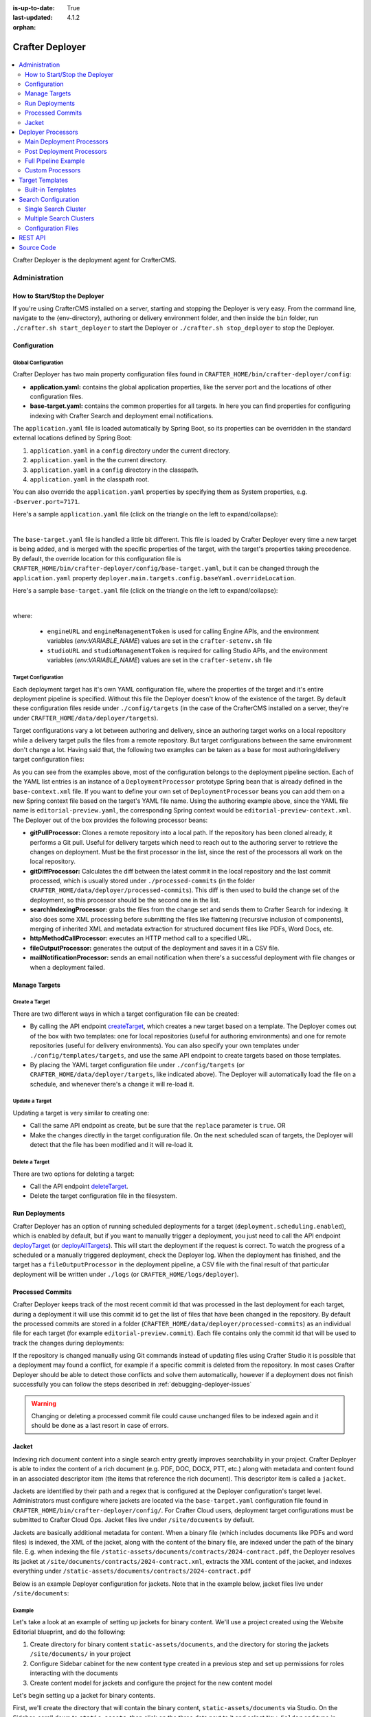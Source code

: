 :is-up-to-date: True
:last-updated: 4.1.2
:orphan:

.. index:: Modules; Crafter Deployer

.. _crafter-deployer:

================
Crafter Deployer
================
.. figure:: /_static/images/architecture/crafter-deployer.webp
   :alt: Crafter Deployer
   :width: 75%
   :align: center

.. contents::
    :local:
    :depth: 2

Crafter Deployer is the deployment agent for CrafterCMS.

.. TODO: We need a bigger/better description of this.


.. _crafter-deployer-administration:

--------------
Administration
--------------
^^^^^^^^^^^^^^^^^^^^^^^^^^^^^^
How to Start/Stop the Deployer
^^^^^^^^^^^^^^^^^^^^^^^^^^^^^^
If you're using CrafterCMS installed on a server, starting and stopping the Deployer is very easy. From the command line, navigate to the
{env-directory}, authoring or delivery environment folder, and then inside the ``bin`` folder, run ``./crafter.sh start_deployer`` to start
the Deployer or ``./crafter.sh stop_deployer`` to stop the Deployer.

^^^^^^^^^^^^^
Configuration
^^^^^^^^^^^^^
""""""""""""""""""""
Global Configuration
""""""""""""""""""""
Crafter Deployer has two main property configuration files found in ``CRAFTER_HOME/bin/crafter-deployer/config``:

* **application.yaml:** contains the global application properties, like the server port and the locations of other configuration files.
* **base-target.yaml:** contains the common properties for all targets. In here you can find properties for configuring indexing with
  Crafter Search and deployment email notifications.

The ``application.yaml`` file is loaded automatically by Spring Boot, so its properties can be overridden in the standard external locations
defined by Spring Boot:

#. ``application.yaml`` in a ``config`` directory under the current directory.
#. ``application.yaml`` in the the current directory.
#. ``application.yaml`` in a ``config`` directory in the classpath.
#. ``application.yaml`` in the classpath root.

You can also override the ``application.yaml`` properties by specifying them as System properties, e.g. ``-Dserver.port=7171``.

Here's a sample ``application.yaml`` file (click on the triangle on the left to expand/collapse):

.. raw:: html

   <details>
   <summary><a>Sample application.yaml file</a></summary>

.. code-block:: yaml
    :linenos:

    deployer:
      main:
        config:
          environment:
            active: ${CRAFTER_ENVIRONMENT}
        targets:
          config:
            folderPath: ${targets.dir}
        deployments:
          folderPath: ${deployments.dir}
          output:
            folderPath: ${logs.dir}
          processedCommits:
            folderPath: ${processedCommits.dir}
        logging:
          folderPath: ${logs.dir}
        management:
          # Deployer management authorization token
          authorizationToken: ${DEPLOYER_MANAGEMENT_TOKEN}
        security:
          encryption:
            # The key used for encryption of configuration properties
            key: ${CRAFTER_ENCRYPTION_KEY}
            # The salt used for encryption of configuration properties
            salt: ${CRAFTER_ENCRYPTION_SALT}
          ssh:
            # The path of the folder used for the SSH configuration
            config: ${CRAFTER_SSH_CONFIG}

.. raw:: html

   </details>

|

The ``base-target.yaml`` file is handled a little bit different. This file is loaded by Crafter Deployer every time a new target is
being added, and is merged with the specific properties of the target, with the target's properties taking precedence. By default, the override
location for this configuration file is ``CRAFTER_HOME/bin/crafter-deployer/config/base-target.yaml``, but it can be changed through the ``application.yaml`` property
``deployer.main.targets.config.baseYaml.overrideLocation``.

Here's a sample ``base-target.yaml`` file (click on the triangle on the left to expand/collapse):

.. raw:: html

   <details>
   <summary><a>Sample base-target.yaml file</a></summary>

.. code-block:: yaml
    :linenos:

    target:
      localRepoPath: ${deployer.main.deployments.folderPath}/${target.siteName}
      engineUrl: ${env:ENGINE_URL}
      engineManagementToken: ${env:ENGINE_MANAGEMENT_TOKEN}
      studioUrl: ${env:STUDIO_URL}
      studioManagementToken: ${env:STUDIO_MANAGEMENT_TOKEN}
      translation:
        # Indicates if the translation features should be enabled for the target
        enable: false
      search:
        openSearch:
          # Single Cluster
          urls:
            - ${env:SEARCH_URL}
          username: ${env:SEARCH_USERNAME}
          password: ${env:SEARCH_PASSWORD}
          timeout:
            # The connection timeout in milliseconds, if set to -1 the default will be used
            connect: -1
            # The socket timeout in milliseconds, if set to -1 the default will be used
            socket: -1
          # The number of threads to use, if set to -1 the default will be used
          threads: -1
          # Indicates if keep alive should be enabled for sockets used by the search client, defaults to false
          keepAlive: false

          # Multiple Clusters
          #      readCluster:
          #        urls:
          #        username:
          #        password:
          #      writeClusters:
          #        - urls:
          #          username:
          #          password:
          #        - urls:
          #          username:
          #          password:

          # Settings used for all indices
          indexSettings:
            - key: "index.mapping.total_fields.limit"
              value : 3000
            - key: "index.mapping.depth.limit"
              value: 40

          notifications:
            mail:
              server:
                host: ${env:MAIL_HOST}
                port: ${env:MAIL_PORT}

.. raw:: html

   </details>

|

where:

  - ``engineURL`` and ``engineManagementToken`` is used for calling Engine APIs, and the environment variables (*env:VARIABLE_NAME*) values are set in the ``crafter-setenv.sh`` file
  - ``studioURL`` and ``studioManagementToken`` is required for calling Studio APIs, and the environment variables (*env:VARIABLE_NAME*) values are set in the ``crafter-setenv.sh`` file

""""""""""""""""""""
Target Configuration
""""""""""""""""""""
Each deployment target has it's own YAML configuration file, where the properties of the target and it's entire deployment pipeline is specified.
Without this file the Deployer doesn't know of the existence of the target. By default these configuration files reside under
``./config/targets`` (in the case of the CrafterCMS installed on a server, they're under ``CRAFTER_HOME/data/deployer/targets``).

Target configurations vary a lot between authoring and delivery, since an authoring target works on a local repository while a delivery target
pulls the files from a remote repository. But target configurations between the same environment don't change a lot. Having said that, the
following two examples can be taken as a base for most authoring/delivery target configuration files:

.. code-block:: yaml
  :caption: *Authoring Target Configuration Example (editorial-preview.yaml)*
  :linenos:

  target:
    # Environment name
    env: preview
    # Site name
    siteName: editorial
    # Crafter Engine base URL
    engineUrl: http://localhost:8080
    # Path to the sandbox repository of the site
    localRepoPath: /opt/crafter/authoring/data/repos/sites/editorial/sandbox
    deployment:
      scheduling:
        # Scheduling is disabled since Studio will call deploy on file save
        enabled: false
      pipeline:
        # Calculates the Git differences with the latest commit processed
        - processorName: gitDiffProcessor
        # Performs Crafter Search indexing
        - processorName: searchIndexingProcessor
        # Calls Rebuild Context when a file under /scripts is changed
        - processorName: httpMethodCallProcessor
          includeFiles: ["^/?scripts/.*$"]
          method: GET
          url: ${target.engineUrl}/api/1/site/context/rebuild.json?crafterSite=${target.siteName}
        # Calls Clear Cache
        - processorName: httpMethodCallProcessor
          method: GET
          url: ${target.engineUrl}/api/1/site/cache/clear.json?crafterSite=${target.siteName}
        # Generates a deployment output file
        - processorName: fileOutputProcessor

.. code-block:: yaml
  :caption: *Delivery Target Configuration Example (editorial-dev.yaml)*
  :linenos:

  target:
    # Environment name
    env: dev
    # Site name
    siteName: editorial
    # Crafter Engine base URL
    engineUrl: http://localhost:9080
    deployment:
      pipeline:
        # Pulls the remote Git repository of the site
        - processorName: gitPullProcessor
          remoteRepo:
            # URL of the remote repo
            url: /opt/crafter/authoring/data/repos/sites/editorial/published
            # Live of the repo to pull
            branch: live
        # Calculates the Git differences with the latest commit processed
        - processorName: gitDiffProcessor
        # Performs Crafter Search indexing
        - processorName: searchIndexingProcessor
        # Calls Rebuild Context when a file under /scripts is changed
        - processorName: httpMethodCallProcessor
          includeFiles: ["^/?scripts/.*$"]
          method: GET
          url: ${target.engineUrl}/api/1/site/context/rebuild.json?crafterSite=${target.siteName}
        # Calls Clear Cache
        - processorName: httpMethodCallProcessor
          method: GET
          url: ${target.engineUrl}/api/1/site/cache/clear.json?crafterSite=${target.siteName}
        # Generates a deployment output file
        - processorName: fileOutputProcessor

As you can see from the examples above, most of the configuration belongs to the deployment pipeline section. Each
of the YAML list entries is an instance of a ``DeploymentProcessor`` prototype Spring bean that is already defined
in the ``base-context.xml`` file. If you want to define your own set of ``DeploymentProcessor`` beans you can add
them on a new Spring context file based on the target's YAML file name. Using the authoring example above, since
the YAML file name is ``editorial-preview.yaml``, the corresponding Spring context would be ``editorial-preview-context.xml``.
The Deployer out of the box provides the following processor beans:

* **gitPullProcessor:** Clones a remote repository into a local path. If the repository has been cloned already, it performs
  a Git pull. Useful for delivery targets which need to reach out to the authoring server to retrieve the changes on
  deployment. Must be the first processor in the list, since the rest of the processors all work on the local repository.

* **gitDiffProcessor:** Calculates the diff between the latest commit in the local repository and the last commit processed,
  which is usually stored under ``./processed-commits`` (in the folder ``CRAFTER_HOME/data/deployer/processed-commits``). This diff is then used to build the change set of the deployment, so
  this processor should be the second one in the list.

* **searchIndexingProcessor:** grabs the files from the change set and sends them to Crafter Search for indexing. It
  also does some XML processing before submitting the files like flattening (recursive inclusion of components), merging
  of inherited XML and metadata extraction for structured document files like PDFs, Word Docs, etc.

* **httpMethodCallProcessor:** executes an HTTP method call to a specified URL.

* **fileOutputProcessor:** generates the output of the deployment and saves it in a CSV file.

* **mailNotificationProcessor:** sends an email notification when there's a successful deployment with file changes or when
  a deployment failed.

^^^^^^^^^^^^^^
Manage Targets
^^^^^^^^^^^^^^
"""""""""""""""
Create a Target
"""""""""""""""
There are two different ways in which a target configuration file can be created:

* By calling the API endpoint `createTarget <../../../_static/api/deployer.html#tag/target/operation/createTarget>`_, which creates a new target based on a template. The Deployer comes out
  of the box with two templates: one for local repositories (useful for authoring environments) and one for remote repositories (useful for
  delivery environments). You can also specify your own templates under ``./config/templates/targets``, and use the same API endpoint to create
  targets based on those templates.
* By placing the YAML target configuration file under ``./config/targets`` (or ``CRAFTER_HOME/data/deployer/targets``, like indicated
  above). The Deployer will automatically load the file on a schedule, and whenever there's a change it will re-load it.

"""""""""""""""
Update a Target
"""""""""""""""
Updating a target is very similar to creating one:

* Call the same API endpoint as create, but be sure that the ``replace`` parameter is ``true``. OR
* Make the changes directly in the target configuration file. On the next scheduled scan of targets, the Deployer will detect that the file has
  been modified and it will re-load it.

"""""""""""""""
Delete a Target
"""""""""""""""
There are two options for deleting a target:

* Call the API endpoint `deleteTarget <../../../_static/api/deployer.html#tag/target/operation/deleteTarget>`_.

* Delete the target configuration file in the filesystem.

^^^^^^^^^^^^^^^
Run Deployments
^^^^^^^^^^^^^^^
Crafter Deployer has an option of running scheduled deployments for a target (``deployment.scheduling.enabled``), which is enabled by default, but if you
want to manually trigger a deployment, you just need to call the API endpoint `deployTarget <../../../_static/api/deployer.html#tag/target/operation/deployTarget>`_ (or
`deployAllTargets <../../../_static/api/deployer.html#tag/target/operation/deployAllTargets>`_). This will start the deployment if the request is correct. To watch the progress of a scheduled or a manually
triggered deployment, check the Deployer log. When the deployment has finished, and the target has a ``fileOutputProcessor`` in the deployment pipeline, a
CSV file with the final result of that particular deployment will be written under ``./logs`` (or ``CRAFTER_HOME/logs/deployer``).

^^^^^^^^^^^^^^^^^
Processed Commits
^^^^^^^^^^^^^^^^^
Crafter Deployer keeps track of the most recent commit id that was processed in the last deployment
for each target, during a deployment it will use this commit id to get the list of files that have been
changed in the repository.
By default the processed commits are stored in a folder (``CRAFTER_HOME/data/deployer/processed-commits``)
as an individual file for each target (for example ``editorial-preview.commit``). Each file contains
only the commit id that will be used to track the changes during deployments:

.. code-block:: none
  :caption: Example of a processed commit file
  :linenos:

  0be0d2e52283c17b834901e9cda6332d06fb05b6

If the repository is changed manually using Git commands instead of updating files using Crafter
Studio it is possible that a deployment may found a conflict, for example if a specific commit is
deleted from the repository. In most cases Crafter Deployer should be able to detect those conflicts
and solve them automatically, however if a deployment does not finish successfully you can follow
the steps described in :ref:`debugging-deployer-issues`

.. warning::
  Changing or deleting a processed commit file could cause unchanged files to be indexed again and
  it should be done as a last resort in case of errors.

.. _jacket:

^^^^^^
Jacket
^^^^^^
Indexing rich document content into a single search entry greatly improves searchability in your project.
Crafter Deployer is able to index the content of a rich document (e.g. PDF, DOC, DOCX, PTT, etc.) along with metadata
and content found in an associated descriptor item (the items that reference the rich document).
This descriptor item is called a ``jacket``.

Jackets are identified by their path and a regex that is configured at the Deployer configuration's target level.
Administrators must configure where jackets are located via the ``base-target.yaml`` configuration file found in
``CRAFTER_HOME/bin/crafter-deployer/config/``. For Crafter Cloud users, deployment target configurations must be
submitted to Crafter Cloud Ops. Jacket files live under ``/site/documents`` by default.

Jackets are basically additional metadata for content. When a binary file (which includes documents like PDFs and
word files) is indexed, the XML of the jacket, along with the content of the binary file, are indexed under the path of
the binary file. E.g. when indexing the file ``/static-assets/documents/contracts/2024-contract.pdf``, the Deployer
resolves its jacket at ``/site/documents/contracts/2024-contract.xml``, extracts the XML content of the jacket,
and indexes everything under ``/static-assets/documents/contracts/2024-contract.pdf``

Below is an example Deployer configuration for jackets. Note that in the example below, jacket files live under ``/site/documents``:

.. code-block:: yaml
    :caption: *CRAFTER_HOME/bin/crafter-deployer/config/base-target.yaml*
    :linenos:
    :emphasize-lines: 15-17, 60-62

    target:
    ...
      search:
        openSearch:
        ...
        binary:
          # The list of binary file mime types that should be indexed
          supportedMimeTypes:
            - application/pdf
            - application/msword
            - application/vnd.openxmlformats-officedocument.wordprocessingml.document
            - application/vnd.ms-excel
            - application/vnd.ms-powerpoint
            - application/vnd.openxmlformats-officedocument.presentationml.presentation
          # The regex path patterns for the metadata ("jacket") files of binary/document files
          metadataPathPatterns:
            - ^/?site/documents/.+\.xml$
          # The regex path patterns for binary/document files that are stored remotely
          remoteBinaryPathPatterns: &remoteBinaryPathPatterns
            # HTTP/HTTPS URLs are only indexed if they contain the protocol (http:// or https://). Protocol relative
            # URLs (like //mydoc.pdf) are not supported since the protocol is unknown to the back-end indexer.
            - ^(http:|https:)//.+$
            - ^/remote-assets/.+$
          # The regex path patterns for binary/document files that should be associated to just one metadata file and are
          # dependant on that parent metadata file, so if the parent is deleted the binary should be deleted from the index
          childBinaryPathPatterns: *remoteBinaryPathPatterns
          # The XPaths of the binary references in the metadata files
          referenceXPaths:
            - //item/key
            - //item/url
          # Setting specific for authoring indexes
          authoring:
            # Xpath for the internal name field
            internalName:
              xpath: '*/internal-name'
              includePatterns:
                - ^/?site/.+$
                - ^/?static-assets/.+$
                - ^/?remote-assets/.+$
                - ^/?scripts/.+$
                - ^/?templates/.+$
            contentType:
              xpath: '*/content-type'
            # Same as for delivery but include images and videos
            supportedMimeTypes:
              - application/pdf
              - application/msword
              - application/vnd.openxmlformats-officedocument.wordprocessingml.document
              - application/vnd.ms-excel
              - application/vnd.ms-powerpoint
              - application/vnd.openxmlformats-officedocument.presentationml.presentation
              - application/x-subrip
              - image/*
              - video/*
              - audio/*
              - text/x-freemarker
              - text/x-groovy
              - text/javascript
              - text/css
            # The regex path patterns for the metadata ("jacket") files of binary/document files
            metadataPathPatterns:
              - ^/?site/documents/.+\.xml$
            binaryPathPatterns:
              - ^/?static-assets/.+$
              - ^/?remote-assets/.+$
              - ^/?scripts/.+$
              - ^/?templates/.+$
            # Look into all XML descriptors to index all binary files referenced
            binarySearchablePathPatterns:
              - ^/?site/.+\.xml$
            # Additional metadata such as contentLength, content-type specific metadata
            metadataExtractorPathPatterns:
              - ^/?site/.+$
            excludePathPatterns:
              - ^/?config/.*$
            # Include all fields marked as remote resources (S3, Box, CMIS)
            referenceXPaths:
              - //item/key
              - //item/url
              - //*[@remote="true"]

"""""""
Example
"""""""
Let's take a look at an example of setting up jackets for binary content. We'll use a project created using the Website
Editorial blueprint, and do the following:

#. Create directory for binary content ``static-assets/documents``, and the directory for storing the
   jackets ``/site/documents/`` in your project
#. Configure Sidebar cabinet for the new content type created in a previous step and set up permissions for roles
   interacting with the documents
#. Create content model for jackets and configure the project for the new content model

Let's begin setting up a jacket for binary contents.

First, we'll create the directory that will contain the binary content, ``static-assets/documents`` via Studio. On the
Sidebar, scroll down to ``static-assets``, then click on the three dots next to it and select ``New Folder`` and type in
``Documents`` for the ``Folder Name``.

Next, we'll create the directory for storing the jackets in the project ``/site/documents/`` using your favorite
terminal program, add a ``.keep`` file inside the directory and finally add and commit it.

.. code-block:: bash

    cd CRAFTER_HOME/data/repos/sites/SITENAME/sandbox
    mkdir site/documents
    touch site/documents/.keep
    git add site/documents/.keep
    git commit -m "Add documents folder"

The next step is to set up the Sidebar cabinet for our jackets in Studio. To add the cabinet, open the
``User Interface Configuration`` file by opening the Sidebar in Studio, then clicking on ``Project Tools`` -> ``Configuration``
-> ``User Interface Configuration``. Scroll down to the ``ToolsPanel`` widget, and add a ``Documents`` widget under the
``Pages`` widget like below:

.. code-block:: xml
    :emphasize-lines: 9-17

    <widget id="craftercms.components.ToolsPanel">
      <configuration>
        <widgets>
          ...
          <widget id="craftercms.components.PathNavigatorTree">
            <configuration>
              <id>Pages</id>
              ...
          <widget id="craftercms.components.PathNavigatorTree">
            <configuration>
              <id>Documents</id>
              <label>Documents</label>
              <icon id="@mui/icons-material/DescriptionOutlined"/>
              <rootPath>/site/documents</rootPath>
              <locale>en</locale>
            </configuration>
          </widget>
          ...


We'll now set up permissions for roles interacting with the documents. For our example, we'll add permissions for
the ``author`` role. Open the ``Permissions Mapping`` file by opening the Sidebar in Studio, then clicking on
``Project Tools`` -> ``Configuration`` -> ``Permissions Mapping``. Scroll down to the ``<role name="author">`` section,
and add a regex for our ``/site/documents`` folder we created like below:

.. code-block:: xml
    :emphasize-lines: 7-16

    <permissions>
    <version>4.1.2</version>
    <role name="author">
      <rule regex="/site/website/.*">
            <allowed-permissions>
      ...
      <rule regex="/site/documents|/site/documents/.*">
        <allowed-permissions>
          <permission>content_read</permission>
          <permission>content_write</permission>
          <permission>content_create</permission>
          <permission>folder_create</permission>
          <permission>get_children</permission>
          <permission>content_copy</permission>
        </allowed-permissions>
      </rule>
      ...


Next we'll create the content model for your jacket. To create a new content type, open the ``Content Types`` tool by
opening the Sidebar in Studio, then clicking on ``Project Tools`` -> ``Content Types``. Click on the ``Create New Type``
button, and use ``Document`` for the ``label`` and ``ID``, and select ``Component`` for ``Type``, then finally, click
on the ``Create`` button.

For the content type, we will add an ``Item Selector`` control that we'll name ``Asset``, and
a couple of data sources that will be bound to the control.  We will use the ``/static-assets/documents`` folder we
created earlier for the ``Repository Path`` of the two data sources we'll be adding, a ``File Upload From Desktop`` data
source that we'll name ``Upload`` and a ``File Browse`` data source that we'll name ``Existing``. For the metadata in
the jacket, it is up to you on what you'd like in the content model. For our example, we will add a ``Text Area`` control
named ``Summary``, a ``Check Box`` control named ``Featured``.

.. image:: /_static/images/system-admin/deployer-jacket-content-model.webp
    :width: 80%
    :alt: Jacket Content Model
    :align: center

Finally, we'll set up our project for the content model we just created. Open the ``Project Configuration`` file by
opening the Sidebar in Studio, then clicking on ``Project Tools`` -> ``Configuration`` -> ``Project Configuration``.
Scroll down to the ``<repository rootPrefix="/site">`` section and add the folder ``/site/documents`` we created to the
``folders`` section. Next, scroll down to the ``<patterns>`` section. We'll add ``/site/documents`` to the component group.

.. code-block:: xml
    :emphasize-lines: 6,15

    <repository rootPrefix="/site">
      ...
      <folders>
        <folder name="Pages" path="/website" read-direct-children="false" attach-root-prefix="true"/>
        <folder name="Components" path="/components" read-direct-children="false" attach-root-prefix="true"/>
        <folder name="Documents" path="/documents" read-direct-children="false" attach-root-prefix="false"/>
        <folder name="Taxonomy" path="/taxonomy" read-direct-children="false" attach-root-prefix="true"/>
      ...
      </folders>
        <!-- Item Patterns -->
        <patterns>
          ...
          <pattern-group name="component">
            <pattern>/site/components/([^&lt;]+)\.xml</pattern>
            <pattern>/site/documents/([^&lt;]+)\.xml</pattern>
            <pattern>/site/system/page-components/([^&lt;]+)\.xml</pattern>
          ...

Our content model for the jacket is now complete! To add a jacket to content uploaded in ``static-assets/documents``,
open the Sidebar and scroll to ``Documents``. Open the cabinet then click on the three dots next to ``documents``, then
select ``New Content``.

.. image:: /_static/images/system-admin/deployer-jacket-new-document.webp
    :width: 40%
    :alt: Create New Jacket Document
    :align: center


Fill in the fields on the form and save.

.. image:: /_static/images/system-admin/deployer-create-jacket-for-binary-content.webp
    :width: 80%
    :alt: Fill In Form For New Jacket Document
    :align: center

Publish the changes. The binary content and jacket will now be indexed under the location of the binary content.

|hr|

.. _crafter-deployer-processors-guide:

-------------------
Deployer Processors
-------------------
Crafter Deployer includes an extensive list of deployment processors that can be easily added to any target
to meet specific requirements. Some examples of the use cases that can be addressed with deployment processors are:

- Pushing content created/edited in Crafter Studio to an external service
- Pulling content created/edited from an external service
- Execute actions every time a deployment succeeds or fails

.. note::
  When adding processors or changing the deployment pipeline for a target keep in mind that the processors will be
  executed following the order defined in the configuration file and some processors require a specific position in the
  pipeline


.. |failDep| replace:: ``failDeploymentOnFailure``

^^^^^^^^^^^^^^^^^^^^^^^^^^
Main Deployment Processors
^^^^^^^^^^^^^^^^^^^^^^^^^^
The main deployment processors can do any task related to detect changed files or process changed files that were
detected by other processors. To process changed files a processor may interact with any external service as needed.

All deployment processors support the following properties:

.. list-table::
    :header-rows: 1
    :widths: 20 10 10 60

    * - Name
      - Required
      - Default Value
      - Description
    * - ``processorLabel``
      -
      - None
      - Label that other processors can use to jump to this one
    * - ``jumpTo``
      -
      - None
      - The label of the processor to jump to after a successful execution
    * - ``includeFiles``
      -
      - None
      - List of regular expressions to check the files that should be included
    * - ``excludeFiles``
      -
      - None
      - List of regular expressions to check the files that should be excluded
    * - ``alwaysRun``
      -
      - false
      - Indicates if the processor should run even if there are no changes in the current deployment
    * - ``failDeploymentOnFailure``
      -
      - false
      - Enables failing a deployment when there’s a processor failure
    * - ``runInClusterMode``

        .. version_tag::
            :label: Since
            :version: 4.1.1

      -
      - ``PRIMARY``
      - Indicates the current ClusterMode the processor should run.
        Available values are:

        - ``PRIMARY``: Run in primary instance only
        - ``REPLICA``: Run in replica instances only
        - ``ALWAYS``: Run in both primary and replica instances

        *The default value* ``ALWAYS`` *is used by the following processors*

        - *gitPullProcessor*
        - *gitDiffProcessor*
        - *gitUpdateCommitIdProcessor*

.. |lBranch| replace:: ``localRepoBranch``
.. |URL| replace:: ``remoteRepo.url``
.. |Name| replace:: ``remoteRepo.name``
.. |Branch| replace:: ``remoteRepo.branch``
.. |username| replace:: ``remoteRepo.username``
.. |password| replace:: ``remoteRepo.password``

.. |path| replace:: ``remoteRepo.ssh.privateKey.path``
.. |passphrase| replace:: ``remoteRepo.ssh.privateKey.passphrase``


""""""""""""""""""
Git Pull Processor
""""""""""""""""""
Processor that clones/pulls a remote Git repository into a local path in the filesystem.

.. note:: This needs to be the first processor in the pipeline

**Properties**

+------------+-----------+-------------------------------+-------------------------------------------------------------+
|Name        |Required   |Default Value                  |Description                                                  |
+============+===========+===============================+=============================================================+
||URL|       ||checkmark||                               |The URL of the remote Git repo to pull                       |
+------------+-----------+-------------------------------+-------------------------------------------------------------+
||Name|      |           |``origin``                     |The name to use for the remote repo when pulling from it     |
+------------+-----------+-------------------------------+-------------------------------------------------------------+
||Branch|    |           |The default branch in the repo |The branch of the remote Git repo to pull                    |
+------------+-----------+-------------------------------+-------------------------------------------------------------+
||username|  |           |                               |The username for authentication with the remote Git repo.    |
|            |           |                               |Not needed when SSH with RSA key pair authentication is used |
+------------+-----------+-------------------------------+-------------------------------------------------------------+
||password|  |           |                               |The password for authentication with the remote Git repo.    |
|            |           |                               |Not needed when SSH with RSA key pair authentication is used |
+------------+-----------+-------------------------------+-------------------------------------------------------------+
||path|      |           |                               |The SSH private key path, used only with SSH with RSA key    |
|            |           |                               |pair authentication                                          |
+------------+-----------+-------------------------------+-------------------------------------------------------------+
||passphrase||           |                               |The SSH private key passphrase, used only with SSH withRSA   |
|            |           |                               |key pair authentication                                      |
+------------+-----------+-------------------------------+-------------------------------------------------------------+
||failDep|   |           |``true``                       |Enables failing a deployment when there's a processor failure|
+------------+-----------+-------------------------------+-------------------------------------------------------------+

**Example**

.. code-block:: yaml
  :linenos:
  :caption: *Git Pull Processor using basic auth*

  - processorName: gitPullProcessor
    remoteRepo:
      url: https://github.com/myuser/mysite.git
      branch: live
      username: myuser
      password: mypassword

.. code-block:: yaml
  :linenos:
  :caption: *Git Pull Processor using SSH with RSA key pair*

  - processorName: gitPullProcessor
    remoteRepo:
      url: https://github.com/myuser/mysite.git
      branch: live
      ssh:
        privateKey:
          path: /home/myuser/myprivatekey
          passphrase: mypassphrase

.. _deployer-git-diff-processor:

""""""""""""""""""
Git Diff Processor
""""""""""""""""""
Processor that, based on a previous processed commit that's stored, does a diff with the current commit of the
deployment, to find out the change set. If there is no previous processed commit, then the entire repository becomes
the change set.

.. note::
  This processor needs to be placed after the ``gitPullProcessor`` and before any other processor like the
  ``searchIndexingProcessor``

**Properties**

+---------------------+---------+-------------+---------------------------------------------------------------------+
|Name                 |Required |Default Value|Description                                                          |
+=====================+=========+=============+=====================================================================+
|``includeGitLog``    |         |``false``    |Indicates if the git log details should be included in the change set|
+---------------------+---------+-------------+---------------------------------------------------------------------+
|``updateCommitStore``|         |``true``     |Indicates if the processed commit value should be modified           |
+---------------------+---------+-------------+---------------------------------------------------------------------+
||failDep|            |         |``true``     |Enables failing a deployment when there's a processor failure        |
+---------------------+---------+-------------+---------------------------------------------------------------------+

**Example**

.. code-block:: yaml
  :linenos:
  :caption: *Git Diff Processor*

  - processorName: gitDiffProcessor
    includeGitLog: true


.. _deployer-git-push-processor:

""""""""""""""""""
Git Push Processor
""""""""""""""""""
Processor that pushes a local repo to a remote Git repository.

**Properties**

+------------+-----------+-------------------------------+------------------------------------------------------------+
|Name        |Required   |Default Value                  |Description                                                 |
+============+===========+===============================+============================================================+
||lBranch|   ||checkmark||                               |The branch of the local repo to push                        |
+------------+-----------+-------------------------------+------------------------------------------------------------+
||URL|       ||checkmark||                               |The URL of the remote Git repo to push to                   |
+------------+-----------+-------------------------------+------------------------------------------------------------+
||Branch|    |           |The default branch in the repo |The branch of the remote Git repo to push to                |
+------------+-----------+-------------------------------+------------------------------------------------------------+
||username|  |           |                               |The username for authentication with the remote Git repo.   |
|            |           |                               |Not needed when SSH with RSA key pair authentication is used|
+------------+-----------+-------------------------------+------------------------------------------------------------+
||password|  |           |                               |The password for authentication with the remote Git repo.   |
|            |           |                               |Not needed when SSH with RSA key pair authentication is used|
+------------+-----------+-------------------------------+------------------------------------------------------------+
||path|      |           |                               |The SSH private key path, used only with SSH with RSA key   |
|            |           |                               |pair authentication                                         |
+------------+-----------+-------------------------------+------------------------------------------------------------+
||passphrase||           |                               |The SSH private key passphrase, used only with SSH withRSA  |
|            |           |                               |key pair authentication                                     |
+------------+-----------+-------------------------------+------------------------------------------------------------+
|``force``   |           |``false``                      |Sets the force preference for the push                      |
+------------+-----------+-------------------------------+------------------------------------------------------------+
|``pushAll`` |           |``false``                      |If all local branches should be pushed to the remote        |
+------------+-----------+-------------------------------+------------------------------------------------------------+

**Example**

.. code-block:: yaml
  :linenos:
  :caption: *Git Push Processor using basic auth*

  - processorName: gitPushProcessor
    remoteRepo:
      url: https://github.com/myuser/mysite.git
      branch: deployed
      username: myuser
      password: mypassword

.. code-block:: yaml
  :linenos:
  :caption: *Git Push Processor using SSH with RSA key pair*

  - processorName: gitPushProcessor
    remoteRepo:
      url: https://github.com/myuser/mysite.git
      branch: deployed
      ssh:
        privateKey:
          path: /home/myuser/myprivatekey
          passphrase: mypassphrase

.. _deployer-git-update-commit-id-processor:

""""""""""""""""""""""""""""""
Git Update Commit Id Processor
""""""""""""""""""""""""""""""
Processor that updates the processed commits value with the current commit

**Example**

.. code-block:: yaml
    :linenos:
    :caption: *Git Update Commit Id Processor*

    - processorName: gitUpdateCommitIdProcessor

.. _deployer-script-processor:

"""""""""""""""""""""""
Groovy Script Processor
"""""""""""""""""""""""
A custom Groovy processor that can process published content.

**Properties**

+------------+-----------+-------------------------------+------------------------------------------------------------+
|Name        |Required   |Default Value                  |Description                                                 |
+============+===========+===============================+============================================================+
|scriptPath  ||checkmark||                               |The relative path of the script to execute                  |
+------------+-----------+-------------------------------+------------------------------------------------------------+

  .. note::  The default path scripts are loaded from is ``$CRAFTER_HOME/bin/crafter-deployer/processors/scripts``

**Example**

.. code-block:: yaml
    :linenos:
    :caption: *Groovy Script Processor*

    - processorName: scriptProcessor
      scriptPath: 'myscripts/mychanges.groovy'

|

The following variables are available for use in your scripts:

==================  ===========
Variable Name       Description
==================  ===========
logger              The processor's logger, http://www.slf4j.org/api/org/slf4j/Logger.html
applicationContext  The application context of the current target, https://docs.spring.io/spring-framework/docs/current/javadoc-api/org/springframework/context/ApplicationContext.html
deployment          The current deployment, :javadoc_base_url:`deployer/org/craftercms/deployer/api/Deployment.html`
execution           The execution for this processor, :javadoc_base_url:`deployer/org/craftercms/deployer/api/ProcessorExecution.html`
filteredChangeSet   A subset of ``originalChangeSet`` that matches the ``includeFiles`` pattern and not the ``excludeFiles`` pattern for this processor, :javadoc_base_url:`deployer/org/craftercms/deployer/api/ChangeSet.html`
originalChangeSet   The original change set returned by the previous processors in the pipeline, :javadoc_base_url:`deployer/org/craftercms/deployer/api/ChangeSet.html`
==================  ===========

|
|

Let's take a look at an example script that you can use for the Groovy script processor.
Below is a script that only includes a file from the change set if a parameter is present in the deployment:

.. code-block:: groovy
   :caption: *Example Groovy script to be run by a script processor*
   :linenos:

   import org.craftercms.deployer.api.ChangeSet

   logger.info("starting script execution")

   def specialFile = "/site/website/expensive-page-to-index.xml"

   // if the file has been changed but the param was not sent then remove it from the change set
   if (originalChangeSet.getUpdatedFiles().contains(specialFile) && !deployment.getParam("index_expensive_page")) {
       originalChangeSet.removeUpdatedFile(specialFile)
   }

   // return the new change set
   return originalChangeSet


"""""""""""""""""""""""""""""""""""""
File Based Deployment Event Processor
"""""""""""""""""""""""""""""""""""""
Processor that triggers a deployment event that consumers of the repository (Crafter Engines) can subscribe to by
reading a file from the repository.

**Properties**

+---------------------------+-----------+--------------------------------+-------------------------------------------+
|Name                       |Required   |Default Value                   |Description                                |
+===========================+===========+================================+===========================================+
|``deploymentEventsFileUrl``|           |``deployment-events.properties``|Relative path of the deployment events file|
+---------------------------+-----------+--------------------------------+-------------------------------------------+
|``eventName``              ||checkmark||                                |Name of the event to trigger               |
+---------------------------+-----------+--------------------------------+-------------------------------------------+

**Example**

.. code-block:: yaml
  :linenos:
  :caption: *File Based Deployment Event Processor*

  - processorName: fileBasedDeploymentEventProcessor
    eventName: 'events.deployment.rebuildContext'

.. _deployer-command-line-processor:

""""""""""""""""""""""
Command Line Processor
""""""""""""""""""""""
Processor that runs a command line process.

**Properties**

+----------------------+-----------+--------------------+-------------------------------------------------------+
|Name                  |Required   |Default Value       |Description                                            |
+======================+===========+====================+=======================================================+
|``workingDir``        |           |Deployer's directory|The directory from which the process will run          |
+----------------------+-----------+--------------------+-------------------------------------------------------+
|``command``           ||checkmark||                    |The full command that the process will run             |
+----------------------+-----------+--------------------+-------------------------------------------------------+
|``processTimeoutSecs``|           |``30``              |The amount of seconds to wait for the process to finish|
+----------------------+-----------+--------------------+-------------------------------------------------------+
|``includeChanges``    |           |``false``           |Additional parameters will be added to the command     |
|                      |           |                    |                                                       |
|                      |           |                    ||includeChangesTrue|                                   |
+----------------------+-----------+--------------------+-------------------------------------------------------+

.. |includeChangesTrue| replace:: **Example:** script.sh SITE_NAME OPERATION (CREATE | UPDATE | DELETE) FILE (relative path of the file)

**Example**

.. code-block:: yaml
  :linenos:
  :caption: *Command Line Processor*

  - processorName: commandLineProcessor
    workingDir: '/home/myuser/myapp/bin'
    command: 'myapp -f --param1=value1'


.. _deployer-search-indexing-processor:

"""""""""""""""""""""""""
Search Indexing Processor
"""""""""""""""""""""""""
Processor that indexes the files on the change set, using one or several BatchIndexer. After the files have been
indexed it submits a commit.

**Properties**

+----------------------------------+--------+---------------------+---------------------------------------------------+
|Name                              |Required|Default Value        |Description                                        |
+==================================+========+=====================+===================================================+
|``ignoreIndexId``                 |        |``false``            |If the index ID should be ignored                  |
+----------------------------------+--------+---------------------+---------------------------------------------------+
|``indexId``                       |        |Value of ``siteName``|The specific index ID to use                       |
+----------------------------------+--------+---------------------+---------------------------------------------------+
|``reindexItemsOnComponentUpdates``|        |``true``             |Flag that indicates that if a component is updated,|
|                                  |        |                     |all other pages and components that include it     |
|                                  |        |                     |should be updated too                              |
+----------------------------------+--------+---------------------+---------------------------------------------------+

**Example**

.. code-block:: yaml
  :linenos:
  :caption: *Search Indexing Processor*

  - processorName: searchIndexingProcessor

""""""""""""""""""""""""""
HTTP Method Call Processor
""""""""""""""""""""""""""
Processor that does a HTTP method call.

**Properties**

+----------+-----------+-------------+---------------+
|Name      |Required   |Default Value|Description    |
+==========+===========+=============+===============+
|``url``   ||checkmark||             |The URL to call|
+----------+-----------+-------------+---------------+
|``method``||checkmark||             |The HTTP method|
+----------+-----------+-------------+---------------+

**Example**

.. code-block:: yaml
  :linenos:
  :caption: *HTTP Method Call Processor*

  - processorName: httpMethodCallProcessor
    method: GET
    url: 'http://localhost:8080/api/1/site/cache/clear.json?crafterSite=mysite'

"""""""""""""""
Delay Processor
"""""""""""""""
Processor that stops the pipeline execution for a given number of seconds.

**Properties**

+-----------+--------+-------------+-------------------------+
|Name       |Required|Default Value|Description              |
+===========+========+=============+=========================+
|``seconds``|        |``5``        |Amount of seconds to wait|
+-----------+--------+-------------+-------------------------+

**Example**

.. code-block:: yaml
  :linenos:
  :caption: *Delay Processor*

  - processorName: delayProcessor
    seconds: 10

.. _deployer-target-find-replace-processor:

""""""""""""""""""""""""""
Find And Replace Processor
""""""""""""""""""""""""""
Processor that replaces a pattern on the content of the created or updated files.

.. note::
  The files changed by this processor will not be committed to the git repository and will be discarded when the next
  deployment starts

**Properties**

+---------------+-----------+-------------+--------------------------------------------------------------+
|Name           |Required   |Default Value|Description                                                   |
+===============+===========+=============+==============================================================+
|``textPattern``||checkmark||             |Regular expression to search in files                         |
+---------------+-----------+-------------+--------------------------------------------------------------+
|``replacement``||checkmark||             |Expression to replace the matches                             |
+---------------+-----------+-------------+--------------------------------------------------------------+
||failDep|      |           |``true``     |Enables failing a deployment when there's a processor failure |
+---------------+-----------+-------------+--------------------------------------------------------------+

**Example**

.. code-block:: yaml
  :linenos:
  :caption: *Find And Replace Processor*

  - processorName: findAndReplaceProcessor
    textPattern: (/static-assets/[^&quot;&lt;]+)
    replacement: 'http://mycdn.com$1'

""""""""""""""
AWS Processors
""""""""""""""
All deployment processors related to AWS services support the following properties:

+-------------+-----------+---------------------------+-------------------------------------------------------------+
|Name         |Required   |Default Value              |Description                                                  |
+=============+===========+===========================+=============================================================+
|``region``   |           |If not provided the AWS SDK|The AWS Region                                               |
+-------------+-----------+                           +-------------------------------------------------------------+
|``accessKey``|           |default providers will be  |The AWS Access Key                                           |
+-------------+-----------+                           +-------------------------------------------------------------+
|``secretKey``|           |used                       |The AWS Secret Key                                           |
+-------------+-----------+---------------------------+-------------------------------------------------------------+
|``url``      ||checkmark||                           |AWS S3 bucket URL to upload files                            |
+-------------+-----------+---------------------------+-------------------------------------------------------------+
||failDep|    |           |``true``                   |Enables failing a deployment when there's a processor failure|
+-------------+-----------+---------------------------+-------------------------------------------------------------+

|

.. _deployer-s3-sync-processor:

~~~~~~~~~~~~~~~~~
S3 Sync Processor
~~~~~~~~~~~~~~~~~
Processor that syncs files to an AWS S3 Bucket.


**Example**

.. code-block:: yaml
  :linenos:
  :caption: *S3 Sync Processor*

  - processorName: s3SyncProcessor
    url: s3://serverless-sites/site/mysite


.. |defaultS3E| replace:: ``deployment-events.properties``

.. _deployer-s3-deployment-events-processor:

~~~~~~~~~~~~~~~~~~~~~~~~~~~~~~
S3 Deployment Events Processor
~~~~~~~~~~~~~~~~~~~~~~~~~~~~~~
Processor that uploads the deployment events to an AWS S3 Bucket

**Properties**

+---------------------------+-----------+------------------+----------------------------------------------------------+
|Name                       |Required   |Default Value     |Description                                               |
+===========================+===========+==================+==========================================================+
|``deploymentEventsFileUrl``|           ||defaultS3E|      |URL of the deployment events file, relative to the local  |
|                           |           |                  |git repo                                                  |
+---------------------------+-----------+------------------+----------------------------------------------------------+

**Example**

.. code-block:: yaml
    :linenos:
    :caption: *S3 Deployment Events Processor*

    - processorName: s3DeploymentEventsProcessor
      region: ${aws.region}
      accessKey: ${aws.accessKey}
      secretKey: ${aws.secretKey}
      url: {{aws.s3.url}}



~~~~~~~~~~~~~~~~~~~~~~~~~~~~~~~~~
Cloudfront Invalidation Processor
~~~~~~~~~~~~~~~~~~~~~~~~~~~~~~~~~
Processor that invalidates the changed files in the given AWS Cloudfront distributions.

**Properties**

+-----------------+-----------+-------------+-------------------------+
|Name             |Required   |Default Value|Description              |
+=================+===========+=============+=========================+
|``distributions``||checkmark||             |List of distributions ids|
+-----------------+-----------+-------------+-------------------------+

**Example**

.. code-block:: yaml
  :linenos:
  :caption: *Cloud Front Invalidation Processor*

  - processorName: cloudfrontInvalidationProcessor
    distributions:
      - E15UHQPTKROC8Z

^^^^^^^^^^^^^^^^^^^^^^^^^^
Post Deployment Processors
^^^^^^^^^^^^^^^^^^^^^^^^^^
The post deployment processors assume that all changed files have been handled and the result of the deployment is
already known (either successful or failed) and take actions based on those results, because of that they need to be
placed after all main deployment processors to work properly.

"""""""""""""""""""""
File Output Processor
"""""""""""""""""""""
Post processor that writes the deployment result to an output CSV file under ``CRAFTER_HOME/logs/deployer`` for later access, whenever a deployment fails or
files were processed.

**Example**

.. code-block:: yaml
  :linenos:
  :caption: *File Output Processor*

  - processorName: fileOutputProcessor

.. _deployer-mail-notification-processor:

"""""""""""""""""""""""""""
Mail Notification Processor
"""""""""""""""""""""""""""
Post processor that sends an email notification with the result of a deployment, whenever a deployment fails or files
were processed. The output file generated by the ``fileOutputProcessor`` is attached if it's available.

**Properties**

+-------------------+-----------+-------------------------------+-----------------------------------------------------+
|Name               |Required   |Default Value                  |Description                                          |
+===================+===========+===============================+=====================================================+
|``templateName``   |           |``default``                    |The name of the Freemarker template used for email   |
|                   |           |                               |creation                                             |
+-------------------+-----------+-------------------------------+-----------------------------------------------------+
|``from``           |           |``noreply@example.com``        |The value of the From field in the emails            |
+-------------------+-----------+-------------------------------+-----------------------------------------------------+
|``to``             ||checkmark||                               |The value of the To field in the emails              |
+-------------------+-----------+-------------------------------+-----------------------------------------------------+
|``subject``        |           |``Deployment Report``          |The value of the Subject field in the emails         |
+-------------------+-----------+-------------------------------+-----------------------------------------------------+
|``html``           |           |``true``                       |Whether the emails are HTML                          |
+-------------------+-----------+-------------------------------+-----------------------------------------------------+
|``serverName``     |           |Current local host name        |The hostname of the email server                     |
+-------------------+-----------+-------------------------------+-----------------------------------------------------+
|``dateTimePattern``|           |``MM/dd/yyyy hh:mm:ss.SSS a z``|The date time pattern to use when specifying a date  |
|                   |           |                               |in the email                                         |
+-------------------+-----------+-------------------------------+-----------------------------------------------------+
|``status``         |           |``ON_ANY_STATUS``              |Indicates for which deployment status emails should  |
|                   |           |                               |be sent                                              |
+-------------------+-----------+-------------------------------+-----------------------------------------------------+
|``status``         |           |``ON_ANY_STATUS``              |Indicates for which deployment status emails         |
|                   |           |                               |should be sent.                                      |
|                   |           |                               |                                                     |
|                   |           |                               |Possible values:                                     |
|                   |           |                               |                                                     |
|                   |           |                               |- **ON_ANY_STATUS** Notifications sent for all       |
|                   |           |                               |  deployments                                        |
|                   |           |                               |- **ON_ANY_FAILURE** Notifications sent for          |
|                   |           |                               |  deployments where at least one processor has failed|
|                   |           |                               |- **ON_TOTAL_FAILURE** Notifications will be sent    |
|                   |           |                               |  for deployments in which the general status        |
|                   |           |                               |  indicates failure                                  |
+-------------------+-----------+-------------------------------+-----------------------------------------------------+

**Example**

.. code-block:: yaml
  :linenos:
  :caption: *Mail Notification Processor for any failure*

  - processorName: mailNotificationProcessor
    to:
      - admin@example.com
      - author@example.com
    status: ON_ANY_FAILURE

^^^^^^^^^^^^^^^^^^^^^
Full Pipeline Example
^^^^^^^^^^^^^^^^^^^^^
The following example shows how the deployment processors work together to deliver a serverless site using AWS services.

.. code-block:: yaml
  :linenos:
  :caption: *Serverless Delivery Pipeline*

  pipeline:
    # -------------------- START OF MAIN PIPELINE --------------------

    # First clone or update the local repository from github
    - processorName: gitPullProcessor
      remoteRepo:
        url: https://github.com/myuser/mysite.git
        branch: live
        username: myuser
        password: my_secret_password

    # Then find the added/changed/deleted files since the previous pull (if any)

    - processorName: gitDiffProcessor

    # Change all references to static-assets to use a CDN URL instead of the local URL
    - processorName: findAndReplaceProcessor
      includeFiles: ['^/site/.*$', '^/templates/.*$', '^/static-assets/.*(js|css|html)$']
      textPattern: (/static-assets/[^&quot;&lt;]+)
      replacement: 'http://d111111abcdef8.cloudfront.net$1'

    # Index the changes in search
    - processorName: searchIndexingProcessor

    # Sync the changes in a S3 bucket
    - processorName: s3SyncProcessor
      url: s3://serverless-sites/site/mysite

    # Add a small delay to allow the S3 changes to propagate
    - processorName: delayProcessor

    # Invalidate the changed files in the CDN
    - processorName: cloudfrontInvalidationProcessor
      includeFiles: ['^/static-assets/.*$']
      distributions:
        - E15UHQPTKROC8Z

    # Trigger deployment events so any Crafter Engine listening can update accordingly:
    # Rebuild the site context if any config or script has changed
    - processorName: fileBasedDeploymentEventProcessor
      includeFiles: ["^/?config/.*$", "^/?scripts/.*$"]
      excludeFiles: ['^/config/studio/content-types/.*$']
      eventName: 'events.deployment.rebuildContext'

    # Clear the cache if any static-asset has changed
    - processorName: fileBasedDeploymentEventProcessor
      excludeFiles: ['^/static-assets/.*$']
      eventName: 'events.deployment.clearCache'

    # Rebuild the GraphQL schema if any content-type has changed
    - processorName: fileBasedDeploymentEventProcessor
      includeFiles: ['^/config/studio/content-types/.*$']
      eventName: 'events.deployment.rebuildGraphQL'

    # Push the updated events to the S3 bucket
    - processorName: s3SyncProcessor
      includeFiles: ['^/?deployment-events\.properties$']
      url: s3://serverless-sites/site/mysite

    # -------------------- END OF MAIN PIPELINE --------------------
    # Only Post Processors can be in this section

    # Record the result of the deployment to a CSV file
    - processorName: fileOutputProcessor

    # Notify the site admin & an author if there were any failures during the deployment
    - processorName: mailNotificationProcessor
      to:
        - admin@example.com
        - author@example.com
      status: ON_ANY_FAILURE

|hr|

.. _custom-processors:

^^^^^^^^^^^^^^^^^
Custom Processors
^^^^^^^^^^^^^^^^^
Crafter Deployer can be easily configured to match different needs but in case additional features are needed it is
also possible to include custom libraries by following this guide:

"""""""""""""""""""""""""""""""""""
Step 1: Create the custom processor
"""""""""""""""""""""""""""""""""""
Custom processors are completely free to use any third party library or SDK, the only requisite is to define a class
that implements the ``DeploymentProcessor`` interface.

.. note::
    It is highly recommended to extend ``AbstractDeploymentProcessor`` or ``AbstractMainDeploymentProcessor`` instead of
    just implementing the interface.

These classes can be accessed by adding a dependency in your project:

.. code-block:: xml

    <dependency>
      <groupId>org.craftercms</groupId>
      <artifactId>crafter-deployer</artifactId>
      <version>${craftercms.version}</version>
    </dependency>

""""""""""""""""""""""""""""""""
Step 2: Add the custom processor
""""""""""""""""""""""""""""""""
Custom processors are included to the Crafter Deployer classpath by adding all the required jar files in the following
folder:

  ``INSTALL_DIR/bin/crafter-deployer/lib``

.. note::
    Make sure to carefully review all other dependencies in your project to make sure there are no conflicts with
    the libraries used by Crafter Deployer or any other custom processor.

""""""""""""""""""""""""""""""""""""""
Step 3: Configure the custom processor
""""""""""""""""""""""""""""""""""""""
Once the custom processor is placed in the classpath, the only remaining step is to create o update a target to use it.
All configuration files for targets will be placed in the following folder:

  ``INSTALL_DIR/data/deployer/targets``

First you need to create or update a context file to define all beans required by the custom processor, the file should
be have the name ``{site}-{env}-context.xml``:

.. code-block:: xml

    <bean id="externalService" class="com.example.Service">
      <property name="url" value="${service.url}"/>
      <property name="port" value="${service.port}"/>
    </bean>

    <bean id="myCustomProcessor" class="com.example.CustomProcessor" parent="deploymentProcessor">
      <property name="service" ref="externalService"/>
    </bean>

.. note::
    The parent bean is provided by Crafter Deployer and it includes common configuration used by the
    ``AbstractDeploymentProcessor`` and ``AbstractMainDeploymentProcessor`` classes.

Once the bean has been defined it can be added to the target's pipeline in the yaml file with the matching name
``{site}-{env}.yaml``:

.. code-block:: yaml

    target:
      env: preview
      siteName: mySite
      deployment:
        scheduling:
          enabled: false
        pipeline:
          - processorName: myCustomProcessor
            username: john
            password: passw0rd!
    service:
      url: http://www.example.com
      port: 8080


Any change in the classpath will require a restart of Crafter Deployer, changes in configuration files will be
applied when the target is reloaded.

|hr|

.. _crafter-deployer-templates-guide:

----------------
Target Templates
----------------
When you are creating a target in Crafter Deployer, you can use one of the included templates that can be easily
customized with additional parameters during the creation.

^^^^^^^^^^^^^^^^^^
Built-in Templates
^^^^^^^^^^^^^^^^^^
All target templates support the following parameters:

+-------------+-----------+------------------------------------+
|Name         |Required   |Description                         |
+=============+===========+====================================+
|``env``      ||checkmark||The target’s environment (e.g. dev) |
+-------------+-----------+------------------------------------+
|``site_name``||checkmark||The target’s site name (e.g. mysite)|
+-------------+-----------+------------------------------------+
|``repo_url`` ||checkmark||The target's repository URL         |
+-------------+-----------+------------------------------------+

""""""""""""""""
Authoring Target
""""""""""""""""
This is one of the templates used by Crafter Studio when a new project/site is created, this template will setup a target for
Studio's search features including: indexing all xml files, binary files and indexing additional Git metadata from the
site repository.

This target will:

- Identify the changed files according to the local Git repository history
- Index all site content in search

**Parameters**

This target has no additional parameters.

.. note:: When this target is used, the value of ``repo_url`` must be a local filesystem path

""""""""""""
Local Target
""""""""""""
This is the other template used by Crafter Studio when a new project is created, this template will setup a target for
previewing the project.

This target will:

- Identify the changed files according to the local Git repository history
- Index all project content in search
- Rebuild Crafter Engine's site context when there are changes in configuration files or Groovy scripts
- Clear Crafter Engine's cache
- Rebuild Crafter Engine's project GraphQL schema when there are changes in content-type definitions
- Send email notifications if enabled

**Parameters**

+--------------------------+----------+------------------------------------------------------------------------+
|Name                      |Required  |Description                                                             |
+==========================+==========+========================================================================+
|``disable_deploy_cron``   |          |Disables the cron job that runs deployments every certain amount of time|
+--------------------------+----------+------------------------------------------------------------------------+
|``notification_addresses``|          |The email addresses that should receive deployment notifications        |
+--------------------------+----------+------------------------------------------------------------------------+

.. note:: When this target is used, the value of ``repo_url`` must be a local filesystem path

"""""""""""""
Remote Target
"""""""""""""
This is the default template used for Crafter Engine in delivery environments, it is very similar to the Local Target
but it adds support for remote Git repositories.

This target will:

- Clone the remote repository if needed
- Pull the latest changes from the remote repository (discarding any local uncommitted or conflicting files)
- Identify the changed files according to the Git repository history
- Index all project content in the appropriate search engine
- Rebuild Crafter Engine's site context when there are changes in configuration files or Groovy scripts
- Clear Crafter Engine's cache
- Rebuild Crafter Engine's project GraphQL schema when there are changes in content-type definitions
- Send email notifications if enabled

**Parameters**

+------------------------------+----------+------------------------------------------------------------------------+
|Name                          |Required  |Description                                                             |
+==============================+==========+========================================================================+
|``disable_deploy_cron``       |          |Disables the cron job that runs deployments every certain amount of time|
+------------------------------+----------+------------------------------------------------------------------------+
|``repo_branch``               |          |The branch name of the remote Git repo to pull from                     |
+------------------------------+----------+------------------------------------------------------------------------+
|``repo_username``             |          |Username to access remote repository                                    |
+------------------------------+----------+------------------------------------------------------------------------+
|``repo_password``             |          |Password to access remote repository                                    |
+------------------------------+----------+------------------------------------------------------------------------+
|``ssh_private_key_path``      |          |The path for the private key to access remote repository                |
+------------------------------+----------+------------------------------------------------------------------------+
|``ssh_private_key_passphrase``|          |The passphrase for the private key to access remote repository (only if |
|                              |          |the key is passphrase-protected)                                        |
+------------------------------+----------+------------------------------------------------------------------------+
|``notification_addresses``    |          |The email addresses that should receive deployment notifications        |
+------------------------------+----------+------------------------------------------------------------------------+

.. note:: When this target is used, the value of ``repo_url`` must be a supported Git URL (HTTP or SSH)

"""""""""""""
AWS S3 Target
"""""""""""""
This template is used for Crafter Engine in serverless delivery environments, it is very similar to the Remote Target
but it adds support for syncing files to an AWS S3 bucket and also handles AWS Cloudfront invalidations.

This target will:

- Clone the remote repository if needed
- Pull the latest changes from the remote repository (discarding any local uncommitted or conflicting files)
- Identify the changed files according to the Git repository history
- Index all project content in search
- Sync all new, updated and deleted files to an AWS S3 bucket
- Execute an invalidation for all updated files in one or more AWS Cloudfront distributions
- Submit deployments events for all Crafter Engine instances:

  - Rebuild the site context when there are changes in configuration files or Groovy scripts
  - Clear the project cache
  - Rebuild the site GraphQL schema when there are changes in content-type definitions

- Send email notifications if enabled

**Parameters**

+------------------------------+-----------+------------------------------------------------------------------------+
|Name                          |Required   |Description                                                             |
+==============================+===========+========================================================================+
|``aws.region``                |           |The AWS Region to use                                                   |
+------------------------------+-----------+------------------------------------------------------------------------+
|``aws.access_key``            |           |The AWS Access Key to use                                               |
+------------------------------+-----------+------------------------------------------------------------------------+
|``aws.secret_key``            |           |The AWS Secret Key to use                                               |
+------------------------------+-----------+------------------------------------------------------------------------+
|``aws.distribution.ids``      |           |An array of AWS Cloudfront distribution ids to execute invalidations    |
+------------------------------+-----------+------------------------------------------------------------------------+
|``aws.s3.url``                ||checkmark||The full AWS S3 URI of the folder to sync files                         |
+------------------------------+-----------+------------------------------------------------------------------------+
|``disable_deploy_cron``       |           |Disables the cron job that runs deployments every certain amount of time|
+------------------------------+-----------+------------------------------------------------------------------------+
|``local_repo_path``           |           |The local path where to put the remote Git repo clone                   |
+------------------------------+-----------+------------------------------------------------------------------------+
|``repo_branch``               |           |The branch name of the remote Git repo to pull from                     |
+------------------------------+-----------+------------------------------------------------------------------------+
|``repo_username``             |           |Username to access remote repository                                    |
+------------------------------+-----------+------------------------------------------------------------------------+
|``repo_password``             |           |Password to access remote repository                                    |
+------------------------------+-----------+------------------------------------------------------------------------+
|``ssh_private_key_path``      |           |The path for the private key to access remote repository                |
+------------------------------+-----------+------------------------------------------------------------------------+
|``ssh_private_key_passphrase``|           |The passphrase for the private key to access remote repository (only if |
|                              |           |the key is passphrase-protected)                                        |
+------------------------------+-----------+------------------------------------------------------------------------+
|``notification_addresses``    |           |The email addresses that should receive deployment notifications        |
+------------------------------+-----------+------------------------------------------------------------------------+

.. note:: When this target is used, the value of ``repo_url`` must be a supported Git URL (HTTP or SSH)

.. note:: For more details about setting up a serverless delivery see :ref:`setup-serverless-delivery`

"""""""""""""""""""""""""
AWS CloudFormation Target
"""""""""""""""""""""""""
This template is used to provide a serverless delivery environment without the need to manually create all required
resources in AWS. It works similar to the AWS S3 Target but uses an AWS CloudFormation template to create the AWS
resources on target creation: the S3 bucket where the site content will be stored and a CloudFront distribution that
will front an Engine load balancer and deliver the static assets directly from the S3 bucket. These resources will be
deleted when the target is deleted.

This target will:

- Clone the remote repository if needed
- Pull the latest changes from the remote repository (discarding any local uncommitted or conflicting files)
- Identify the changed files according to the Git repository history
- Index all project content in search
- Sync all new, updated and deleted files to an AWS S3 bucket
- Execute an invalidation for all updated files in the AWS CloudFront distribution
- Submit deployments events for all Crafter Engine instances:

  - Rebuild the site context when there are changes in configuration files or Groovy scripts
  - Clear the site cache
  - Rebuild the site GraphQL schema when there are changes in content-type definitions

- Send email notifications if enabled

**Parameters**

+-----------------------------------------------------+-----------+----------------------------------------------------+
|Name                                                 |Required   |Description                                         |
+=====================================================+===========+====================================================+
|``aws.region``                                       |           |The AWS Region to use                               |
+-----------------------------------------------------+-----------+----------------------------------------------------+
|``aws.default_access_key``                           |           |The AWS Access Key to use for S3 and CloudFront     |
+-----------------------------------------------------+-----------+----------------------------------------------------+
|``aws.default_secret_key``                           |           |The AWS Secret Key to use for S3 and CloudFront     |
+-----------------------------------------------------+-----------+----------------------------------------------------+
|``aws.cloudformation.namespace``                     ||checkmark||Prefix to use for CloudFormation resource names     |
+-----------------------------------------------------+-----------+----------------------------------------------------+
|``aws.cloudformation.deliveryLBDomainName``          ||checkmark||The domain name of the Engine delivery LB           |
+-----------------------------------------------------+-----------+----------------------------------------------------+
|``aws.cloudformation.cloudfrontCertificateArn``      |           |The ARN of the CloudFront SSL certificate           |
+-----------------------------------------------------+-----------+----------------------------------------------------+
|``aws.cloudformation.alternateCloudFrontDomainNames``|           |The alternate domain names for the CloudFront to use|
|                                                     |           |(must match the valid certificate domain names)     |
+-----------------------------------------------------+-----------+----------------------------------------------------+
|``aws.cloudformation.access_key``                    |           |The AWS Access Key to use for CloudFormation        |
+-----------------------------------------------------+-----------+----------------------------------------------------+
|``aws.cloudformation.secret_key``                    |           |The AWS Secret Key to use for CloudFormation        |
+-----------------------------------------------------+-----------+----------------------------------------------------+
|``disable_deploy_cron``                              |           |Disables the cron job that runs deployments every   |
|                                                     |           |certain amount of time                              |
+-----------------------------------------------------+-----------+----------------------------------------------------+
|``local_repo_path``                                  |           |The local path where to put the remoe Git repo clone|
+-----------------------------------------------------+-----------+----------------------------------------------------+
|``repo_branch``                                      |           |The branch name of the remote Git repo to pull from |
+-----------------------------------------------------+-----------+----------------------------------------------------+
|``repo_username``                                    |           |Username to access remote repository                |
+-----------------------------------------------------+-----------+----------------------------------------------------+
|``repo_password``                                    |           |Password to access remote repository                |
+-----------------------------------------------------+-----------+----------------------------------------------------+
|``ssh_private_key_path``                             |           |The path for the private key to access remote       |
|                                                     |           |repository                                          |
+-----------------------------------------------------+-----------+----------------------------------------------------+
|``ssh_private_key_passphrase``                       |           |The passphrase for the private key to access remote |
|                                                     |           |repository (only if the key is passphrase-protected)|
+-----------------------------------------------------+-----------+----------------------------------------------------+
|``notification_addresses``                           |           |The email addresses that should receive deployment  |
|                                                     |           |notifications                                       |
+-----------------------------------------------------+-----------+----------------------------------------------------+

.. note:: When this target is used, the value of ``repo_url`` must be a supported Git URL (HTTP or SSH)

|hr|

.. _crafter-deployer-search-configuration-guide:

--------------------
Search Configuration
--------------------
Crafter Deployer provides two ways to use search:

^^^^^^^^^^^^^^^^^^^^^
Single Search Cluster
^^^^^^^^^^^^^^^^^^^^^
This is the most common configuration used, all operations will be performed on a single search cluster:

.. code-block:: yaml
  :linenos:
  :caption: Target configuration for a single search cluster

    target:
      search:
        openSearch:
          # Single cluster
          urls:
            - ${env:SEARCH_URL}
          username: ${env:SEARCH_USERNAME}
          password: ${env:SEARCH_PASSWORD}
          timeout:
            # The connection timeout in milliseconds, if set to -1 the default will be used
            connect: -1
            # The socket timeout in milliseconds, if set to -1 the default will be used
            socket: -1
          # The number of threads to use, if set to -1 the default will be used
          threads: -1
          # Indicates if keep alive should be enabled for sockets used by the search client, defaults to false
          keepAlive: false

^^^^^^^^^^^^^^^^^^^^^^^^
Multiple Search Clusters
^^^^^^^^^^^^^^^^^^^^^^^^
Using this configuration all read operations will be performed on one search cluster but write operations will
be performed on multiple search clusters:

.. code-block:: yaml
  :linenos:
  :caption: Target configuration for multiple search clusters

    target:
      search:
        openSearch:
          # Global auth, used for all clusters
          username: search
          password: passw0rd
          # Cluster for read operations
          readCluster:
            urls:
              - 'http://read-cluster-node-1:9200'
              - 'http://read-cluster-node-2:9200'
              # This cluster will use the global auth
          # Clusters for write operations
          writeClusters:
            - urls:
              - 'http://write-cluster-1-node-1:9200'
              - 'http://write-cluster-1-node-2:9200'
              # This cluster will use the global auth
            - urls:
              - 'http://write-cluster-2-node-1:9200'
              - 'http://write-cluster-2-node-2:9200'
              # Override the global auth for this cluster
              username: search2
              password: passw0rd2

^^^^^^^^^^^^^^^^^^^
Configuration Files
^^^^^^^^^^^^^^^^^^^
The search configuration can be changed in two places:

#. Global configuration file ``$CRAFTER_HOME/bin/crafter-deployer/config/base-target.yaml``, this will be applied to
   all targets loaded.

#. Individual target configuration file ``$CRAFTER_HOME/data/deployer/targets/{siteName}-{environment}.yaml``

|hr|

.. _crafter-deployer-api:

--------
REST API
--------
To view the Crafter Deployer REST APIs:

.. open_iframe_modal_button::
   :label: Open here
   :url: ../../../_static/api/deployer.html
   :title: Deployer API

.. raw:: html

    or <a href="../../../_static/api/deployer.html" target="_blank">in a new tab</a>

|

|hr|

-----------
Source Code
-----------
Crafter Deployer's source code is managed in GitHub: https://github.com/craftercms/deployer
